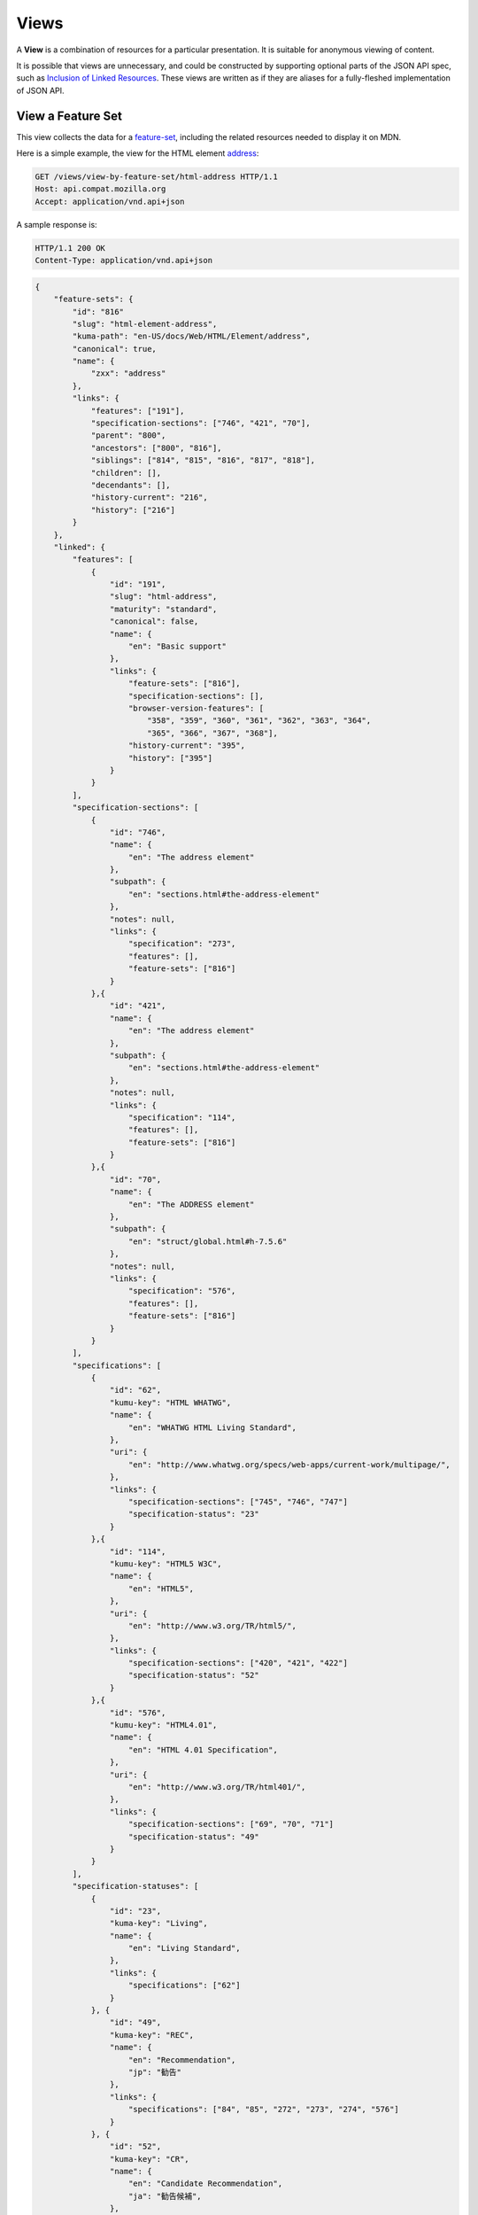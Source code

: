 Views
=====

A **View** is a combination of resources for a particular presentation.  It is
suitable for anonymous viewing of content.

It is possible that views are unnecessary, and could be constructed by
supporting optional parts of the JSON API spec, such as `Inclusion of Linked
Resources`_.  These views are written as if they are aliases for a
fully-fleshed implementation of JSON API.

View a Feature Set
------------------

This view collects the data for a feature-set_, including the related
resources needed to display it on MDN.

Here is a simple example, the view for the HTML element address_:

.. code-block:: http

    GET /views/view-by-feature-set/html-address HTTP/1.1
    Host: api.compat.mozilla.org
    Accept: application/vnd.api+json

A sample response is:

.. code-block:: http

    HTTP/1.1 200 OK
    Content-Type: application/vnd.api+json

.. code-block:: json

    {
        "feature-sets": {
            "id": "816"
            "slug": "html-element-address",
            "kuma-path": "en-US/docs/Web/HTML/Element/address",
            "canonical": true,
            "name": {
                "zxx": "address"
            },
            "links": {
                "features": ["191"],
                "specification-sections": ["746", "421", "70"],
                "parent": "800",
                "ancestors": ["800", "816"],
                "siblings": ["814", "815", "816", "817", "818"],
                "children": [],
                "decendants": [],
                "history-current": "216",
                "history": ["216"]
            }
        },
        "linked": {
            "features": [
                {
                    "id": "191",
                    "slug": "html-address",
                    "maturity": "standard",
                    "canonical": false,
                    "name": {
                        "en": "Basic support"
                    },
                    "links": {
                        "feature-sets": ["816"],
                        "specification-sections": [],
                        "browser-version-features": [
                            "358", "359", "360", "361", "362", "363", "364",
                            "365", "366", "367", "368"],
                        "history-current": "395",
                        "history": ["395"]
                    }
                }
            ],
            "specification-sections": [
                {
                    "id": "746",
                    "name": {
                        "en": "The address element"
                    },
                    "subpath": {
                        "en": "sections.html#the-address-element"
                    },
                    "notes": null,
                    "links": {
                        "specification": "273",
                        "features": [],
                        "feature-sets": ["816"]
                    }
                },{
                    "id": "421",
                    "name": {
                        "en": "The address element"
                    },
                    "subpath": {
                        "en": "sections.html#the-address-element"
                    },
                    "notes": null,
                    "links": {
                        "specification": "114",
                        "features": [],
                        "feature-sets": ["816"]
                    }
                },{
                    "id": "70",
                    "name": {
                        "en": "The ADDRESS element"
                    },
                    "subpath": {
                        "en": "struct/global.html#h-7.5.6"
                    },
                    "notes": null,
                    "links": {
                        "specification": "576",
                        "features": [],
                        "feature-sets": ["816"]
                    }
                }
            ],
            "specifications": [
                {
                    "id": "62",
                    "kumu-key": "HTML WHATWG",
                    "name": {
                        "en": "WHATWG HTML Living Standard",
                    },
                    "uri": {
                        "en": "http://www.whatwg.org/specs/web-apps/current-work/multipage/",
                    },
                    "links": {
                        "specification-sections": ["745", "746", "747"]
                        "specification-status": "23"
                    }
                },{
                    "id": "114",
                    "kumu-key": "HTML5 W3C",
                    "name": {
                        "en": "HTML5",
                    },
                    "uri": {
                        "en": "http://www.w3.org/TR/html5/",
                    },
                    "links": {
                        "specification-sections": ["420", "421", "422"]
                        "specification-status": "52"
                    }
                },{
                    "id": "576",
                    "kumu-key": "HTML4.01",
                    "name": {
                        "en": "HTML 4.01 Specification",
                    },
                    "uri": {
                        "en": "http://www.w3.org/TR/html401/",
                    },
                    "links": {
                        "specification-sections": ["69", "70", "71"]
                        "specification-status": "49"
                    }
                }
            ],
            "specification-statuses": [
                {
                    "id": "23",
                    "kuma-key": "Living",
                    "name": {
                        "en": "Living Standard",
                    },
                    "links": {
                        "specifications": ["62"]
                    }
                }, {
                    "id": "49",
                    "kuma-key": "REC",
                    "name": {
                        "en": "Recommendation",
                        "jp": "勧告"
                    },
                    "links": {
                        "specifications": ["84", "85", "272", "273", "274", "576"]
                    }
                }, {
                    "id": "52",
                    "kuma-key": "CR",
                    "name": {
                        "en": "Candidate Recommendation",
                        "ja": "勧告候補",
                    },
                    "links": {
                        "specifications": ["83", "113", "114", "115"]
                    }
                }
            ],
            "browser-version-features": [
                {
                    "id": "358",
                    "support": "yes",
                    "prefix": null,
                    "note": null,
                    "footnote": null,
                    "links": {
                        "browser-version": "758",
                        "feature": "191",
                        "history-current": "3567",
                        "history": ["3567"]
                    }
                }, {
                    "id": "359",
                    "support": "yes",
                    "prefix": null,
                    "note": null,
                    "footnote": null,
                    "links": {
                        "browser-version": "759",
                        "feature": "191",
                        "history-current": "3568",
                        "history": ["3568"]
                    }
                }, {
                    "id": "360",
                    "support": "yes",
                    "prefix": null,
                    "note": null,
                    "footnote": null,
                    "links": {
                        "browser-version": "760",
                        "feature": "191",
                        "history-current": "3569",
                        "history": ["3569"]
                    }
                }, {
                    "id": "361",
                    "support": "yes",
                    "prefix": null,
                    "note": null,
                    "footnote": null,
                    "links": {
                        "browser-version": "761",
                        "feature": "191",
                        "history-current": "3570",
                        "history": ["3570"]
                    }
                }, {
                    "id": "362",
                    "support": "yes",
                    "prefix": null,
                    "note": null,
                    "footnote": null,
                    "links": {
                        "browser-version": "762",
                        "feature": "191",
                        "history-current": "3571",
                        "history": ["3571"]
                    }
                }, {
                    "id": "362",
                    "support": "yes",
                    "prefix": null,
                    "note": null,
                    "footnote": null,
                    "links": {
                        "browser-version": "762",
                        "feature": "191",
                        "history-current": "3571",
                        "history": ["3571"]
                    }
                }, {
                    "id": "363",
                    "support": "yes",
                    "prefix": null,
                    "note": null,
                    "footnote": null,
                    "links": {
                        "browser-version": "763",
                        "feature": "191",
                        "history-current": "3572",
                        "history": ["3572"]
                    }
                }, {
                    "id": "364",
                    "support": "yes",
                    "prefix": null,
                    "note": null,
                    "footnote": null,
                    "links": {
                        "browser-version": "764",
                        "feature": "191",
                        "history-current": "3573",
                        "history": ["3573"]
                    }
                }, {
                    "id": "365",
                    "support": "yes",
                    "prefix": null,
                    "note": null,
                    "footnote": null,
                    "links": {
                        "browser-version": "765",
                        "feature": "191",
                        "history-current": "3574",
                        "history": ["3574"]
                    }
                }, {
                    "id": "366",
                    "support": "yes",
                    "prefix": null,
                    "note": null,
                    "footnote": null,
                    "links": {
                        "browser-version": "766",
                        "feature": "191",
                        "history-current": "3575",
                        "history": ["3575"]
                    }
                }, {
                    "id": "367",
                    "support": "yes",
                    "prefix": null,
                    "note": null,
                    "footnote": null,
                    "links": {
                        "browser-version": "767",
                        "feature": "191",
                        "history-current": "3576",
                        "history": ["3576"]
                    }
                }, {
                    "id": "368",
                    "support": "yes",
                    "prefix": null,
                    "note": null,
                    "footnote": null,
                    "links": {
                        "browser-version": "768",
                        "feature": "191",
                        "history-current": "3577",
                        "history": ["3577"]
                    }
                }
            ],
            "browser-versions": [
                {
                    "id": "758",
                    "version": null,
                    "engine-version": null,
                    "release-day": null,
                    "retirement-day": null,
                    "status": "current",
                    "release-notes-uri": null,
                    "links": {
                        "browser": "1",
                        "browser-version-features": ["158", "258", "358", "458"],
                        "history-current": "1567",
                        "history": ["1567"]
                    }
                }, {
                    "id": "759",
                    "version": "1.0",
                    "engine-version": "1.7",
                    "release-day": "2004-12-09",
                    "retirement-day": "2005-02-24",
                    "status": "retired",
                    "links": {
                        "browser": "2",
                        "browser-version-features": ["159", "259", "359", "459"],
                        "history-current": "1568",
                        "history": ["1568"]
                    }
                }, {
                    "id": "760",
                    "version": "1.0",
                    "engine-version": null,
                    "release-day": "1995-08-16",
                    "retirement-day": null,
                    "status": "retired",
                    "links": {
                        "browser": "3",
                        "browser-version-features": ["160", "260", "360", "460"],
                        "history-current": "1569",
                        "history": ["1569"]
                    }
                }, {
                    "id": "761",
                    "version": "5.12",
                    "engine-version": null,
                    "release-day": "2001-06-27",
                    "retirement-day": null,
                    "status": "retired",
                    "links": {
                        "browser": "4",
                        "browser-version-features": ["161", "261", "361", "461"],
                        "history-current": "1570",
                        "history": ["1570"]
                    }
                }, {
                    "id": "762",
                    "version": "1.0",
                    "engine-version": null,
                    "release-day": "2003-06-23",
                    "retirement-day": null,
                    "status": "retired",
                    "links": {
                        "browser": "5",
                        "browser-version-features": ["162", "262", "362", "462"],
                        "history-current": "1571",
                        "history": ["1571"]
                    }
                }, {
                    "id": "763",
                    "version": null,
                    "engine-version": null,
                    "release-day": null,
                    "retirement-day": null,
                    "status": "current",
                    "links": {
                        "browser": "6",
                        "browser-version-features": ["163", "263", "363", "463"],
                        "history-current": "1572",
                        "history": ["1572"]
                    }
                }, {
                    "id": "764",
                    "version": "1.0",
                    "engine-version": "1.7",
                    "release-day": null,
                    "retirement-day": null,
                    "status": "retired",
                    "links": {
                        "browser": "7",
                        "browser-version-features": ["164", "264", "364", "464"],
                        "history-current": "1574",
                        "history": ["1574"]
                    }
                }, {
                    "id": "765",
                    "version": null,
                    "engine-version": null,
                    "release-day": null,
                    "retirement-day": null,
                    "status": "current",
                    "links": {
                        "browser": "8",
                        "browser-version-features": ["165", "265", "365", "465"],
                        "history-current": "1575",
                        "history": ["1575"]
                    }
                }, {
                    "id": "766",
                    "version": null,
                    "engine-version": null,
                    "release-day": null,
                    "retirement-day": null,
                    "status": "current",
                    "links": {
                        "browser": "11",
                        "browser-version-features": ["166", "266", "366", "466"],
                        "history-current": "1576",
                        "history": ["1576"]
                    }
                }, {
                    "id": "767",
                    "version": null,
                    "engine-version": null,
                    "release-day": null,
                    "retirement-day": null,
                    "status": "current",
                    "links": {
                        "browser": "9",
                        "browser-version-features": ["167", "267", "367", "467"],
                        "history-current": "1577",
                        "history": ["1577"]
                    }
                }, {
                    "id": "768",
                    "version": null,
                    "engine-version": null,
                    "release-day": null,
                    "retirement-day": null,
                    "status": "current",
                    "links": {
                        "browser": "10",
                        "browser-version-features": ["168", "268", "368", "468"],
                        "history-current": "1578",
                        "history": ["1578"]
                    }
                }
            ]
            "browsers": [
                {
                    "id": "1",
                    "slug": "chrome",
                    "environment": "desktop",
                    "icon": "//compat.cdn.mozilla.net/media/img/browsers/chrome.png",
                    "name": {
                        "en": "Chrome"
                    },
                    "engine": null,
                    "links": {
                        "versions": ["123", "758"],
                        "history-current": "1001",
                        "history": ["1001"]
                    }
                },{
                    "id": "2",
                    "slug": "firefox",
                    "environment": "desktop",
                    "icon": "//compat.cdn.mozilla.net/media/img/browsers/firefox.png",
                    "name": {
                        "en": "Firefox"
                    },
                    "engine": {
                        "en": "Gecko"
                    },
                    "links": {
                        "versions": ["124", "759"],
                        "history-current": "1002",
                        "history": ["1002"]
                    }
                },{
                    "id": "3",
                    "slug": "ie",
                    "environment": "desktop",
                    "icon": "//compat.cdn.mozilla.net/media/img/browsers/ie.png",
                    "name": {
                        "en": "Internet Explorer"
                    },
                    "engine": null,
                    "links": {
                        "versions": ["125", "167", "178", "760"],
                        "history-current": "1003",
                        "history": ["1003"]
                    }
                },{
                    "id": "4",
                    "slug": "opera",
                    "environment": "desktop",
                    "icon": "//compat.cdn.mozilla.net/media/img/browsers/opera.png",
                    "name": {
                        "en": "Opera"
                    },
                    "engine": null,
                    "links": {
                        "versions": ["126", "761"],
                        "history-current": "1004",
                        "history": ["1004"]
                    }
                },{
                    "id": "5",
                    "slug": "safari",
                    "environment": "desktop",
                    "icon": "//compat.cdn.mozilla.net/media/img/browsers/safari.png",
                    "name": {
                        "en": "Safari"
                    },
                    "engine": {
                        "en": "Webkit"
                    },
                    "links": {
                        "versions": ["127", "762"],
                        "history-current": "1005",
                        "history": ["1005"]
                    }
                },{
                    "id": "6",
                    "slug": "android",
                    "environment": "mobile",
                    "icon": "//compat.cdn.mozilla.net/media/img/browsers/android.png",
                    "name": {
                        "en": "Android"
                    },
                    "engine": null,
                    "links": {
                        "versions": ["128", "763"],
                        "history-current": "1006",
                        "history": ["1006"]
                    }
                },{
                    "id": "7",
                    "slug": "firefox-mobile",
                    "environment": "mobile",
                    "icon": "//compat.cdn.mozilla.net/media/img/browsers/firefox-mobile.png",
                    "name": {
                        "en": "Firefox Mobile"
                    },
                    "engine": {
                        "en": "Gecko"
                    },
                    "links": {
                        "versions": ["129", "764"],
                        "history-current": "1007",
                        "history": ["1007"]
                    }
                },{
                    "id": "8",
                    "slug": "ie-phone",
                    "environment": "mobile",
                    "icon": "//compat.cdn.mozilla.net/media/img/browsers/ie-phone.png",
                    "name": {
                        "en": "IE Phone"
                    },
                    "engine": null,
                    "links": {
                        "versions": ["130", "765"],
                        "history-current": "1008",
                        "history": ["1008"]
                    }
                },{
                    "id": "9",
                    "slug": "opera-mobile",
                    "environment": "mobile",
                    "icon": "//compat.cdn.mozilla.net/media/img/browsers/opera-mobile.png",
                    "name": {
                        "en": "Opera Mobile"
                    },
                    "engine": null,
                    "links": {
                        "versions": ["131", "767"],
                        "history-current": "1009",
                        "history": ["1009"]
                    }
                },{
                    "id": "10",
                    "slug": "safari-mobile",
                    "environment": "mobile",
                    "icon": "//compat.cdn.mozilla.net/media/img/browsers/safari-mobile.png",
                    "name": {
                        "en": "Safari Mobile"
                    },
                    "engine": null,
                    "links": {
                        "versions": ["132", "768"],
                        "history-current": "1010",
                        "history": ["1010"]
                    }
                },{
                    "id": "11",
                    "slug": "opera-mini",
                    "environment": "mobile",
                    "icon": "//compat.cdn.mozilla.net/media/img/browsers/opera-mini.png",
                    "name": {
                        "en": "Opera Mini"
                    },
                    "engine": null,
                    "links": {
                        "versions": ["131", "766"],
                        "history-current": "1019",
                        "history": ["1019"]
                    }
                }
            ]
        },
        "links": {
            "feature-sets.features": {
                "href": "https://api.compat.mozilla.org/features/{feature-sets.features}",
                "type": "features"
            },
            "feature-sets.specification-sections": {
                "href": "https://api.compat.mozilla.org/specification-sections/{feature-sets.specification-sections}",
                "type": "specfication-sections"
            },
            "feature-sets.parent": {
                "href": "https://api.compat.mozilla.org/feature-sets/{feature-sets.parent}",
                "type": "feature-sets"
            },
            "feature-sets.ancestors": {
                "href": "https://api.compat.mozilla.org/feature-sets/{feature-sets.ancestors}",
                "type": "feature-sets"
            },
            "feature-sets.siblings": {
                "href": "https://api.compat.mozilla.org/feature-sets/{feature-sets.siblings}",
                "type": "feature-sets"
            },
            "feature-sets.children": {
                "href": "https://api.compat.mozilla.org/feature-sets/{feature-sets.children}",
                "type": "feature-sets"
            },
            "feature-sets.decendants": {
                "href": "https://api.compat.mozilla.org/feature-sets/{feature-sets.decendants}",
                "type": "feature-sets"
            },
            "feature-sets.history-current": {
                "href": "https://api.compat.mozilla.org/feature-sets-history/{feature-sets.history-current}",
                "type": "feature-sets-history"
            },
            "feature-sets.history": {
                "href": "https://api.compat.mozilla.org/feature-sets-history/{feature-sets.history}",
                "type": "feature-sets-history"
            }
            "features.feature-set": {
                "href": "https://api.compat.mozilla.org/feature-sets/{features.feature-set}",
                "type": "features-sets"
            },
            "features.specification-sections": {
                "href": "https://api.compat.mozilla.org/specification-sections/{features.specification-sections}",
                "type": "specification-sections"
            },
            "features.history-current": {
                "href": "https://api.compat.mozilla.org/features-history/{features.history-current}",
                "type": "features-history"
            },
            "features.history": {
                "href": "https://api.compat.mozilla.org/features-history/{features.history}",
                "type": "features-history"
            },
            "browsers.versions": {
                "href": "https://api.compat.mozilla.org/browser-versions/{browsers.versions}",
                "type": "browser-versions"
            },
            "browsers.history-current": {
                "href": "https://api.compat.mozilla.org/browsers-history/{browsers.history-current}",
                "type": "browsers-history"
            },
            "browsers.history": {
                "href": "https://api.compat.mozilla.org/browsers-history/{browsers.history}",
                "type": "browsers-history"
            },
            "browser-versions.browser": {
                "href": "https://api.compat.mozilla.org/browsers/{browser-versions.browser}",
                "type": "browsers"
            },
            "browser-versions.browser-version-features": {
                "href": "https://api.compat.mozilla.org/browser-version-features/{browser-versions.features}",
                "type": "browser-version-features"
            },
            "browser-versions.history-current": {
                "href": "https://api.compat.mozilla.org/browser-versions-history/{browser-versions.history-current}",
                "type": "browser-versions-history"
            },
            "browser-versions.history": {
                "href": "https://api.compat.mozilla.org/browser-versions-history/{browser-versions.history}",
                "type": "browser-versions-history"
            },
            "features.feature-set": {
                "href": "https://api.compat.mozilla.org/feature-sets/{features.feature-set}",
                "type": "features-sets"
            },
            "features.specification-sections": {
                "href": "https://api.compat.mozilla.org/specification-sections/{features.specification-sections}",
                "type": "specification-sections"
            },
            "features.history-current": {
                "href": "https://api.compat.mozilla.org/features-history/{features.history-current}",
                "type": "features-history"
            },
            "features.history": {
                "href": "https://api.compat.mozilla.org/features-history/{features.history}",
                "type": "features-history"
            },
            "browser-version-features.browser-version": {
                "href": "https://api.compat.mozilla.org/browser-versions/{browser-version-features.browser-version}",
                "type": "browser-versions"
            },
            "browser-version-features.feature": {
                "href": "https://api.compat.mozilla.org/browsers/{browser-version-features.feature}",
                "type": "features"
            },
            "browser-version-features.history-current": {
                "href": "https://api.compat.mozilla.org/browser-version-features-history/{browser-version-features.history-current}",
                "type": "browser-version-features-history"
            },
            "browser-version-features.history": {
                "href": "https://api.compat.mozilla.org/browser-version-features-history/{browser-version-features.history}",
                "type": "browser-version-features-history"
            },
            "specifications.specification-sections": {
                "href": "https://api.compat.mozilla.org/specification-sections/{specifications.specification-sections}",
                "type": "specification-sections"
            },
            "specifications.specification-status": {
                "href": "https://api.compat.mozilla.org/specification-statuses/{specifications.specification-status}",
                "type": "specification-statuses"
            },
            "specification-sections.specification": {
                "href": "https://api.compat.mozilla.org/specifications/{specification-sections.specification}",
                "type": "specifications"
            },
            "specification-sections.features": {
                "href": "https://api.compat.mozilla.org/specification-sections/{specification-sections.features}",
                "type": "features"
            },
            "specification-statuses.specifications": {
                "href": "https://api.compat.mozilla.org/specifications/{specification-statuses.specifications}",
                "type": "specifications"
            }
        },
        "meta": {
            "compat-table-important": {
                "browsers": ["1", "2", "3", "4", "5", "6", "7", "8", "11", "9", "10"],
                "browser-version-features": {
                    "191": {
                        "1": ["358"],
                        "2": ["359"],
                        "3": ["360"],
                        "4": ["361"],
                        "5": ["362"],
                        "6": ["363"],
                        "7": ["364"],
                        "8": ["365"],
                        "11": ["366"],
                        "9": ["367"],
                        "10": ["368"]
                    }
                }
            }
        }
    }

The process for using this representation is:

1. Parse into an in-memory object store,
2. Create the "Specifications" section:
    1. Add the ``Specifications`` header
    2. Create an HTML table with a header row "Specification", "Status", "Comment"
    3. For each id in feature-sets.links.specification-sections (``["746", "421", "70"]``):
        * Add the first column: a link to specifications.uri.(lang or en) +
          specifications-sections.subpath.(lang or en), with link text
          specifications.name.(lang or en), with title based on
          specification-sections.name.(lang or en) or feature.name.(lang or en).
        * Add the second column: A span with class
          "spec-" + specification-statuses.kuma-key, and the text
          specification-statuses.name.(lang or en).
        * Add the third column:
          specification-statuses.notes.(lang or en), or empty string
    4. Close the table, and add an edit button.
3. Create the Browser Compatibility section:
    1. Add The "Browser compatibility" header
    2. Create two HTML tables, one for Desktop browsers, one for Mobile browsers
    3. For each browser id in meta.compat-table-important, add a column with
       the translated browser name.  If the engine has a name, add it in
       parenthesis
    4. For each feature in feature-sets.features:
        * Add the first column: the feature name.  If feature.canonical,
          use the ``zxx`` translation of feature.name wrapped in ``<code>``.
          Otherwise, use the best translation of feature.name, in a
          ``lang=(lang)`` block.
        * For each browser id in meta.compat-table-important:
            - Get the important browser-version-feature IDs from
              meta.compat-table-important.browser-version-features.<``feature ID``>.<``browser ID``>
            - If null, then display "?"
            - If just one, display "<``version``> (<``engine version``>)",
              "<``version``>", or "<``support``>", depending on the defined attributes
            - If multiple, display as subcells
            - Add prefixes, notes, and footnotes links as appropriate
    5. Close each table, add an edit button
    6. Add footnotes for displayed browser-version-features

This may be done by including the JSON in the page as sent over the wire,
or loaded asynchronously, with the tables built after initial page load.

This can also be used by a `"caniuse" table layout`_ by ignoring the meta
section and displaying all the included data.  This will require more
client-side processing to generate, or additional data in the ``<meta>``
section.

Updating Views with Changesets
~~~~~~~~~~~~~~~~~~~~~~~~~~~~~~

Updating the page requires a sequence of requests.  For example, if a user
wants to change Chrome support for ``<address>`` from an unknown version to
version 1, you'll have to create the browser-version_ for that version,
then add the browser-version-feature_ for the support.

The first step is to create a changeset_ as an authenticated user:

.. code-block:: http

    POST /changesets/ HTTP/1.1
    Host: api.compat.mozilla.org
    Accept: application/vnd.api+json
    Authorization: Bearer mF_9.B5f-4.1JqM
    Content-Type: application/vnd.api+json

.. code-block:: json

    {
        "changesets": {
            "target-resource": "feature-sets",
            "target-resource-id": "816"
        }
    }

A sample response is:

.. code-block:: http

    HTTP/1.1 201 Created
    Content-Type: application/vnd.api+json
    Location: https://api.compat.mozilla.org/changesets/5284

.. code-block:: json

    {
        "changesets": {
            "id": "5284",
            "created": "1405360263.670000",
            "modified": "1405360263.670000",
            "target-resource": "feature-sets",
            "target-resource-id": "816",
            "links": {
                "user": "42",
                "browsers-history": [],
                "browser-versions-history": [],
                "features-history": [],
                "feature-sets-history": [],
                "browser-version-features-history": []
            }
        },
        "links": {
            "changesets.user": {
                "href": "https://api.compat.mozilla.org/users/{changesets.user}",
                "type": "users"
            },
            "changesets.browsers-history": {
                "href": "https://api.compat.mozilla.org/browsers-history/{changesets.browsers-history}",
                "type": "browsers-history"
            },
            "changesets.browser-versions-history": {
                "href": "https://api.compat.mozilla.org/browser-versions-history/{changesets.browser-versions-history}",
                "type": "browser-versions-history"
            },
            "changesets.features-history": {
                "href": "https://api.compat.mozilla.org/features-history/{changesets.features-history}",
                "type": "features-history"
            },
            "changesets.feature-sets-history": {
                "href": "https://api.compat.mozilla.org/feature-sets-history/{changesets.feature-sets-history}",
                "type": "feature-sets-history"
            },
            "changesets.browser-version-features-history": {
                "href": "https://api.compat.mozilla.org/browser-version-features-history/{changesets.browser-version-features-history}",
                "type": "browser-version-features-history"
            }
        }
    }

Next, use the changeset_ ID when creating the browser-version_:

.. code-block:: http

    POST /browser-versions/?changeset=5284 HTTP/1.1
    Host: api.compat.mozilla.org
    Accept: application/vnd.api+json
    Authorization: Bearer mF_9.B5f-4.1JqM
    Content-Type: application/vnd.api+json

.. code-block:: json

    {
        "browser-versions": {
            "version": "1",
            "status": "retired",
            "links": {
                "browser": "1",
            }
        }
    }

A sample response is:

.. code-block:: http

    HTTP/1.1 201 Created
    Content-Type: application/vnd.api+json
    Location: https://api.compat.mozilla.org/browser-versions/4477

.. code-block:: json

    {
        "browser-versions": {
            "id": "4477",
            "version": "1",
            "engine-version": null,
            "release-day": null,
            "retirement-day": null,
            "status": "retired",
            "release-notes-uri": null,
            "links": {
                "browser": "1",
                "browser-version-features": [],
                "history-current": "3052",
                "history": ["3052"]
            }
        },
        "links": {
            "browser-versions.browser": {
                "href": "https://api.compat.mozilla.org/browsers/{browser-versions.browser}",
                "type": "browsers"
            },
            "browser-versions.browser-version-features": {
                "href": "https://api.compat.mozilla.org/browser-version-features/{browser-versions.features}",
                "type": "browser-version-features"
            },
            "browser-versions.history-current": {
                "href": "https://api.compat.mozilla.org/browser-versions-history/{browser-versions.history-current}",
                "type": "browser-versions-history"
            },
            "browser-versions.history": {
                "href": "https://api.compat.mozilla.org/browser-versions-history/{browser-versions.history}",
                "type": "browser-versions-history"
            }
        }
    }

Finally, create the browser-version-feature_:

.. code-block:: http

    POST /browser-version-features/?changeset=5284 HTTP/1.1
    Host: api.compat.mozilla.org
    Accept: application/vnd.api+json
    Authorization: Bearer mF_9.B5f-4.1JqM
    Content-Type: application/vnd.api+json

.. code-block:: json

    {
        "browser-version-features": {
            "support": "yes",
            "links": {
                "browser-version": "4477",
                "feature": "191"
            }
        }
    }

A sample response is:

.. code-block:: http

    HTTP/1.1 201 Created
    Content-Type: application/vnd.api+json
    Location: https://api.compat.mozilla.org/browser-version-features/8219

.. code-block:: json

    {
        "browser-version-features": {
            "id": "8219",
            "support": "yes",
            "prefix": null,
            "note": null,
            "footnote": null,
            "links": {
                "browser-version": "4477",
                "feature": "191",
                "history-current": "7164",
                "history": ["7164"]
            }
        },
        "links": {
            "browser-version-features.browser-version": {
                "href": "https://api.compat.mozilla.org/browser-versions/{browser-version-features.browser-version}",
                "type": "browser-versions"
            },
            "browser-version-features.feature": {
                "href": "https://api.compat.mozilla.org/browsers/{browser-version-features.feature}",
                "type": "features"
            },
            "browser-version-features.history-current": {
                "href": "https://api.compat.mozilla.org/browser-version-features-history/{browser-version-features.history-current}",
                "type": "browser-version-features-history"
            },
            "browser-version-features.history": {
                "href": "https://api.compat.mozilla.org/browser-version-features-history/{browser-version-features.history}",
                "type": "browser-version-features-history"
            }
        }
    }

The browser-versions-history_ and browser-version-features-history_
resources will both refer to changeset_ 5284, and this changeset_ is
linked to feature-set_ 816, despite the fact that no changes were made
to the feature-set_.  This will facilitate displaying a history of
the compatibility tables, for the purpose of reviewing changes and reverting
vandalism.

.. _browser-version: resources.html#browser-versions
.. _browser-version-feature: resources.html#browser-versions-feature
.. _feature-set: resources.html#feature-sets

.. _changeset: change-control#changeset

.. _browser-versions-history: history.html#browser-versions-history
.. _browser-version-features-history: history.html#browser-version-features-history

.. _address: https://developer.mozilla.org/en-US/docs/Web/HTML/Element/address
.. _`Inclusion of Linked Resources`: http://jsonapi.org/format/#fetching-includes
.. _`"caniuse" table layout`: https://wiki.mozilla.org/MDN/Development/CompatibilityTables/Data_Requirements#1._CanIUse_table_layout

